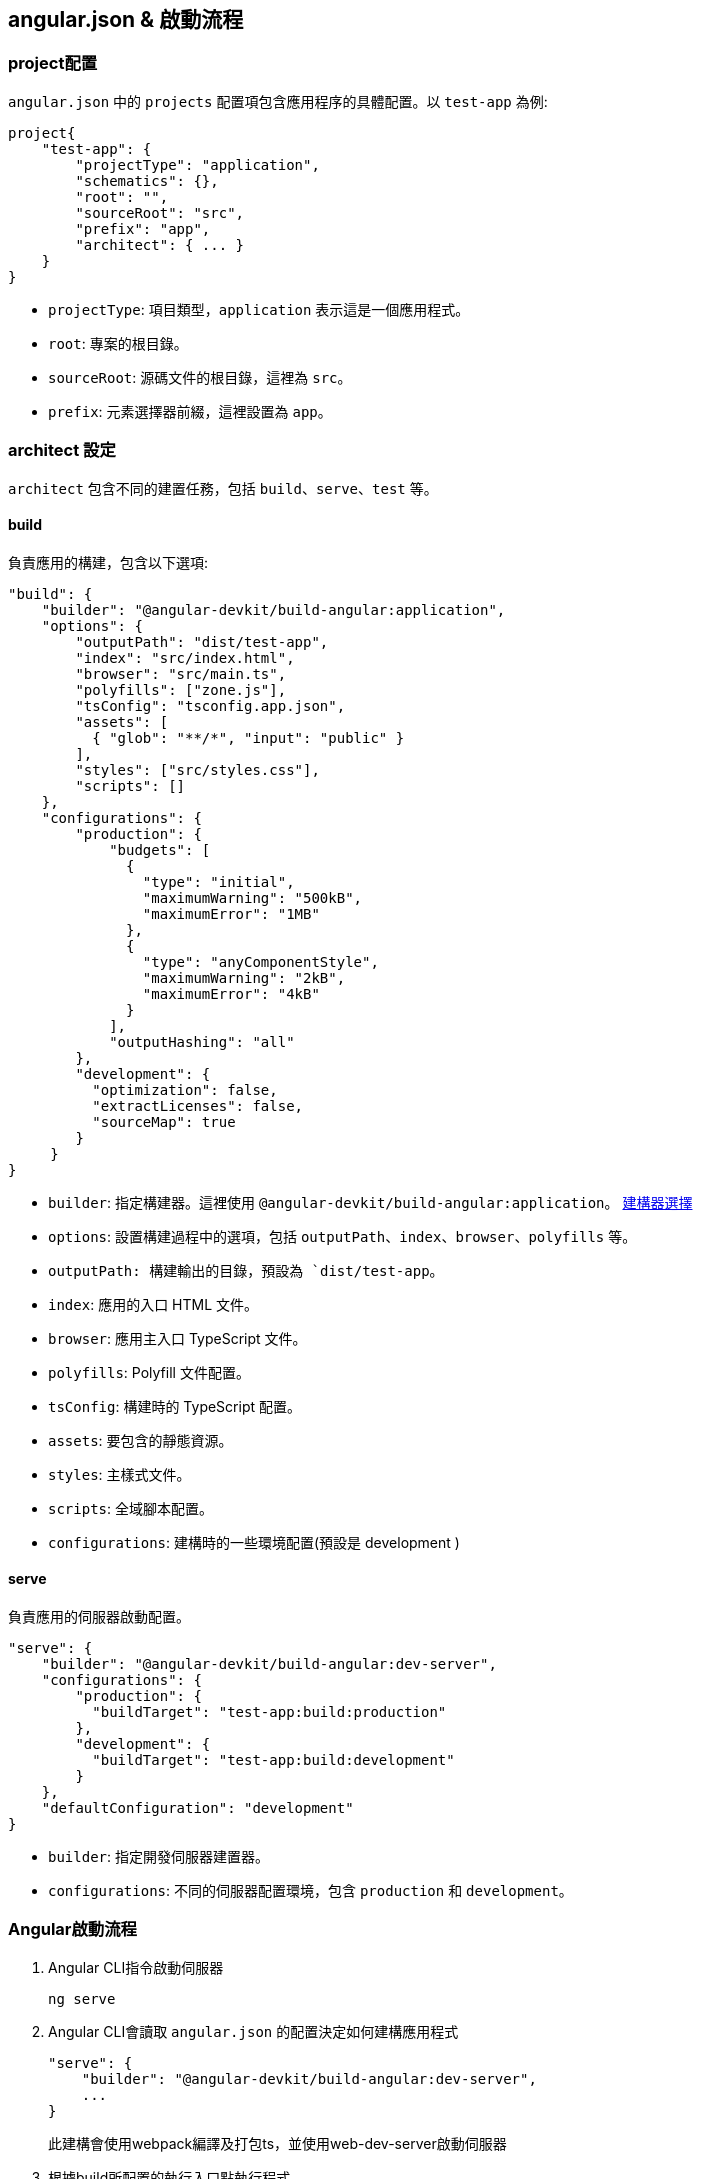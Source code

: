 == angular.json & 啟動流程

=== project配置

`angular.json` 中的 `projects` 配置項包含應用程序的具體配置。以 `test-app` 為例: 

[source,json]
----
project{
    "test-app": {
        "projectType": "application",
        "schematics": {},
        "root": "",
        "sourceRoot": "src",
        "prefix": "app",
        "architect": { ... }
    }
}
----

- `projectType`: 項目類型，`application` 表示這是一個應用程式。
- `root`: 專案的根目錄。
- `sourceRoot`: 源碼文件的根目錄，這裡為 `src`。
- `prefix`: 元素選擇器前綴，這裡設置為 `app`。

=== architect 設定

`architect` 包含不同的建置任務，包括 `build`、`serve`、`test` 等。

==== build
負責應用的構建，包含以下選項: 

[source,json]
----
"build": {
    "builder": "@angular-devkit/build-angular:application",
    "options": {
        "outputPath": "dist/test-app",
        "index": "src/index.html",
        "browser": "src/main.ts",
        "polyfills": ["zone.js"],
        "tsConfig": "tsconfig.app.json",
        "assets": [
          { "glob": "**/*", "input": "public" }
        ],
        "styles": ["src/styles.css"],
        "scripts": []
    },
    "configurations": { 
        "production": {
            "budgets": [
              {
                "type": "initial",
                "maximumWarning": "500kB",
                "maximumError": "1MB"
              },
              {
                "type": "anyComponentStyle",
                "maximumWarning": "2kB",
                "maximumError": "4kB"
              }
            ],
            "outputHashing": "all"
        },
        "development": {
          "optimization": false,
          "extractLicenses": false,
          "sourceMap": true
        }
     }
}
----

- `builder`: 指定構建器。這裡使用 `@angular-devkit/build-angular:application`。 https://www.npmjs.com/package/@angular-devkit/build-angular?activeTab=readme[建構器選擇]
- `options`: 設置構建過程中的選項，包括 `outputPath`、`index`、`browser`、`polyfills` 等。
  - `outputPath: 構建輸出的目錄，預設為 `dist/test-app`。
  - `index`: 應用的入口 HTML 文件。
  - `browser`: 應用主入口 TypeScript 文件。
  - `polyfills`: Polyfill 文件配置。
  - `tsConfig`: 構建時的 TypeScript 配置。
  - `assets`: 要包含的靜態資源。
  - `styles`: 主樣式文件。
  - `scripts`: 全域腳本配置。
  - `configurations`: 建構時的一些環境配置(預設是 development )

==== serve
負責應用的伺服器啟動配置。

[source,json]
----
"serve": {
    "builder": "@angular-devkit/build-angular:dev-server",
    "configurations": {
        "production": {
          "buildTarget": "test-app:build:production"
        },
        "development": {
          "buildTarget": "test-app:build:development"
        }
    },
    "defaultConfiguration": "development"
}
----

- `builder`: 指定開發伺服器建置器。
- `configurations`: 不同的伺服器配置環境，包含 `production` 和 `development`。

=== Angular啟動流程

1. Angular CLI指令啟動伺服器
+
----
ng serve
----

2. Angular CLI會讀取 `angular.json` 的配置決定如何建構應用程式
+
----
"serve": {
    "builder": "@angular-devkit/build-angular:dev-server",
    ...
}
----
+
此建構會使用webpack編譯及打包ts，並使用web-dev-server啟動伺服器
3. 根據build所配置的執行入口點執行程式
+
----
"build": {
    ...
    "options": {
        ...
        "index": "src/index.html",
        "browser": "src/main.ts"
        ...
    },
    "configurations": { ... }
}
----
4. 在 `main.ts` 中將獨立元件作為起始載入
+
`src/main.ts`
+
[source,typescript]
----
import { bootstrapApplication } from '@angular/platform-browser';
import { appConfig } from './app/app.config';
import { AppComponent } from './app/app.component';

bootstrapApplication(AppComponent, appConfig);
----
+
`bootstrapApplication()` 方法用於啟動獨立元件作為應用程式的根元件
+
[source,typescript]
----
export declare function bootstrapApplication(
    rootComponent: Type<unknown>, 
    options?: ApplicationConfig): 
Promise<ApplicationRef>;
----

5. 在AppComponent中透過設定selector屬性讓html透過標籤來加入元件的內容，這個@Component裝飾器內設定了一個 templateUrl 屬性值為 './app.component.html'，表示此元件會以 ./app.component.html 當作樣板輸出至介面上
+
`app.component.ts`
+
[source,typescript]
----
import { Component } from '@angular/core';
import { RouterOutlet } from '@angular/router';
import { TestModuleModule } from '../test-module/test-module.module';

@Component({
  selector: 'app-root',
  standalone: true,
  imports: [RouterOutlet],
  templateUrl: './app.component.html',
  styleUrl: './app.component.css'
})
export class AppComponent {
  title = 'test-app';
}
----
6. 該元件樣板內容就會被加入到<app-root>標籤
+
[source,html]
----
<!doctype html>
<html lang="en">
<head>
  <meta charset="utf-8">
  <title>TestApp2</title>
  <base href="/">
  <meta name="viewport" content="width=device-width, initial-scale=1">
  <link rel="icon" type="image/x-icon" href="favicon.ico">
</head>
<body>
  <app-root></app-root>
</body>
</html>
----
+
此時<app-root>標籤就會替換成 `app.component.html` 的內容
+
image:../image/test-app_ex.png[test-app_ex]

=== 流程總結
`ng serve` => `angular.json` => `webpack` => `index.html` => `main.ts` => `app.component.ts`

link:Directory_Structure.html[回上一頁]
